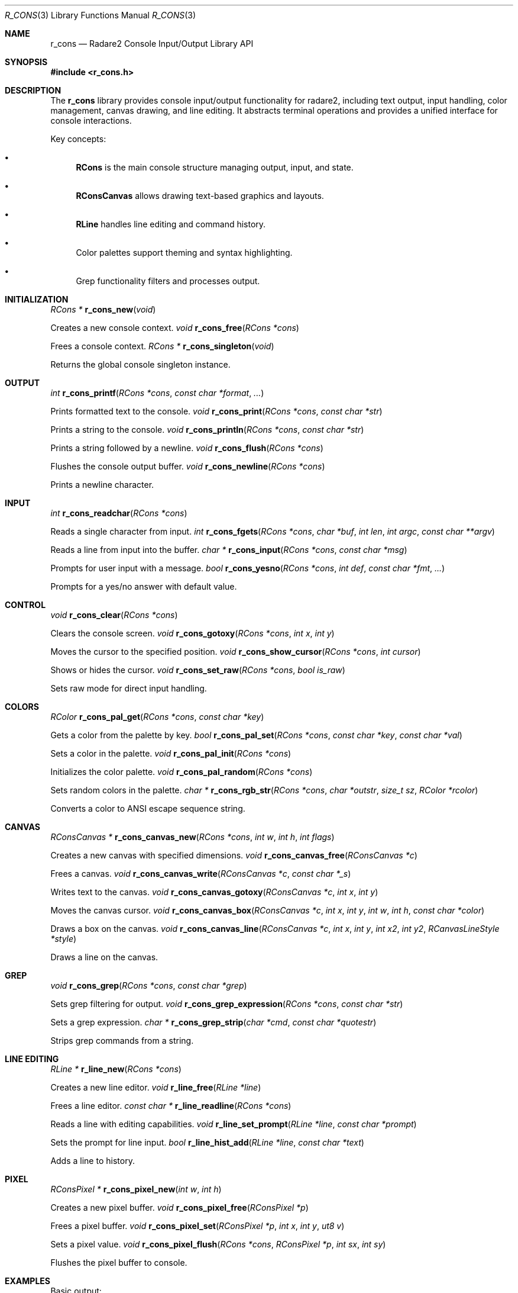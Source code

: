 .Dd September 20, 2025
.Dt R_CONS 3
.Os
.Sh NAME
.Nm r_cons
.Nd Radare2 Console Input/Output Library API
.Sh SYNOPSIS
.In r_cons.h
.Pp
.Sh DESCRIPTION
The
.Nm r_cons
library provides console input/output functionality for radare2, including text output, input handling, color management, canvas drawing, and line editing. It abstracts terminal operations and provides a unified interface for console interactions.
.Pp
Key concepts:
.Bl -bullet
.It
.Nm RCons
is the main console structure managing output, input, and state.
.It
.Nm RConsCanvas
allows drawing text-based graphics and layouts.
.It
.Nm RLine
handles line editing and command history.
.It
Color palettes support theming and syntax highlighting.
.It
Grep functionality filters and processes output.
.El
.Sh INITIALIZATION
.Ft RCons *
.Fn r_cons_new "void"
.Pp
Creates a new console context.
.Ft void
.Fn r_cons_free "RCons *cons"
.Pp
Frees a console context.
.Ft RCons *
.Fn r_cons_singleton "void"
.Pp
Returns the global console singleton instance.
.Sh OUTPUT
.Ft int
.Fn r_cons_printf "RCons *cons" "const char *format" "..."
.Pp
Prints formatted text to the console.
.Ft void
.Fn r_cons_print "RCons *cons" "const char *str"
.Pp
Prints a string to the console.
.Ft void
.Fn r_cons_println "RCons *cons" "const char *str"
.Pp
Prints a string followed by a newline.
.Ft void
.Fn r_cons_flush "RCons *cons"
.Pp
Flushes the console output buffer.
.Ft void
.Fn r_cons_newline "RCons *cons"
.Pp
Prints a newline character.
.Sh INPUT
.Ft int
.Fn r_cons_readchar "RCons *cons"
.Pp
Reads a single character from input.
.Ft int
.Fn r_cons_fgets "RCons *cons" "char *buf" "int len" "int argc" "const char **argv"
.Pp
Reads a line from input into the buffer.
.Ft char *
.Fn r_cons_input "RCons *cons" "const char *msg"
.Pp
Prompts for user input with a message.
.Ft bool
.Fn r_cons_yesno "RCons *cons" "int def" "const char *fmt" "..."
.Pp
Prompts for a yes/no answer with default value.
.Sh CONTROL
.Ft void
.Fn r_cons_clear "RCons *cons"
.Pp
Clears the console screen.
.Ft void
.Fn r_cons_gotoxy "RCons *cons" "int x" "int y"
.Pp
Moves the cursor to the specified position.
.Ft void
.Fn r_cons_show_cursor "RCons *cons" "int cursor"
.Pp
Shows or hides the cursor.
.Ft void
.Fn r_cons_set_raw "RCons *cons" "bool is_raw"
.Pp
Sets raw mode for direct input handling.
.Sh COLORS
.Ft RColor
.Fn r_cons_pal_get "RCons *cons" "const char *key"
.Pp
Gets a color from the palette by key.
.Ft bool
.Fn r_cons_pal_set "RCons *cons" "const char *key" "const char *val"
.Pp
Sets a color in the palette.
.Ft void
.Fn r_cons_pal_init "RCons *cons"
.Pp
Initializes the color palette.
.Ft void
.Fn r_cons_pal_random "RCons *cons"
.Pp
Sets random colors in the palette.
.Ft char *
.Fn r_cons_rgb_str "RCons *cons" "char *outstr" "size_t sz" "RColor *rcolor"
.Pp
Converts a color to ANSI escape sequence string.
.Sh CANVAS
.Ft RConsCanvas *
.Fn r_cons_canvas_new "RCons *cons" "int w" "int h" "int flags"
.Pp
Creates a new canvas with specified dimensions.
.Ft void
.Fn r_cons_canvas_free "RConsCanvas *c"
.Pp
Frees a canvas.
.Ft void
.Fn r_cons_canvas_write "RConsCanvas *c" "const char *_s"
.Pp
Writes text to the canvas.
.Ft void
.Fn r_cons_canvas_gotoxy "RConsCanvas *c" "int x" "int y"
.Pp
Moves the canvas cursor.
.Ft void
.Fn r_cons_canvas_box "RConsCanvas *c" "int x" "int y" "int w" "int h" "const char *color"
.Pp
Draws a box on the canvas.
.Ft void
.Fn r_cons_canvas_line "RConsCanvas *c" "int x" "int y" "int x2" "int y2" "RCanvasLineStyle *style"
.Pp
Draws a line on the canvas.
.Sh GREP
.Ft void
.Fn r_cons_grep "RCons *cons" "const char *grep"
.Pp
Sets grep filtering for output.
.Ft void
.Fn r_cons_grep_expression "RCons *cons" "const char *str"
.Pp
Sets a grep expression.
.Ft char *
.Fn r_cons_grep_strip "char *cmd" "const char *quotestr"
.Pp
Strips grep commands from a string.
.Sh LINE EDITING
.Ft RLine *
.Fn r_line_new "RCons *cons"
.Pp
Creates a new line editor.
.Ft void
.Fn r_line_free "RLine *line"
.Pp
Frees a line editor.
.Ft const char *
.Fn r_line_readline "RCons *cons"
.Pp
Reads a line with editing capabilities.
.Ft void
.Fn r_line_set_prompt "RLine *line" "const char *prompt"
.Pp
Sets the prompt for line input.
.Ft bool
.Fn r_line_hist_add "RLine *line" "const char *text"
.Pp
Adds a line to history.
.Sh PIXEL
.Ft RConsPixel *
.Fn r_cons_pixel_new "int w" "int h"
.Pp
Creates a new pixel buffer.
.Ft void
.Fn r_cons_pixel_free "RConsPixel *p"
.Pp
Frees a pixel buffer.
.Ft void
.Fn r_cons_pixel_set "RConsPixel *p" "int x" "int y" "ut8 v"
.Pp
Sets a pixel value.
.Ft void
.Fn r_cons_pixel_flush "RCons *cons" "RConsPixel *p" "int sx" "int sy"
.Pp
Flushes the pixel buffer to console.
.Sh EXAMPLES
Basic output:
.Bd -literal
RCons *cons = r_cons_new();
r_cons_printf(cons, "Hello, %s!\\n", "world");
r_cons_flush(cons);
r_cons_free(cons);
.Ed
.Pp
Reading input:
.Bd -literal
RCons *cons = r_cons_new();
char buf[256];
r_cons_fgets(cons, buf, sizeof(buf), 0, NULL);
r_cons_free(cons);
.Ed
.Pp
Using colors:
.Bd -literal
RCons *cons = r_cons_new();
RColor red = r_cons_pal_get(cons, "red");
char *color_str = r_cons_rgb_str(cons, NULL, 0, &red);
r_cons_printf(cons, "%sError!%s\\n", color_str, Color_RESET);
free(color_str);
r_cons_flush(cons);
r_cons_free(cons);
.Ed
.Pp
Canvas drawing:
.Bd -literal
RCons *cons = r_cons_new();
RConsCanvas *canvas = r_cons_canvas_new(cons, 80, 24, 0);
r_cons_canvas_box(canvas, 10, 5, 20, 10, Color_BLUE);
r_cons_canvas_write_at(canvas, "Hello", 15, 10);
r_cons_canvas_print(canvas);
r_cons_canvas_free(canvas);
r_cons_free(cons);
.Ed
.Pp
Line editing:
.Bd -literal
RCons *cons = r_cons_new();
RLine *line = r_line_new(cons);
r_line_set_prompt(line, "> ");
const char *input = r_line_readline(cons);
if (input) {
    r_cons_printf(cons, "You entered: %s\\n", input);
}
r_line_free(line);
r_cons_free(cons);
.Ed
.Sh SEE ALSO
.Xr r_core 3 ,
.Xr r_util 3
.Sh AUTHORS
The radare2 project team.
